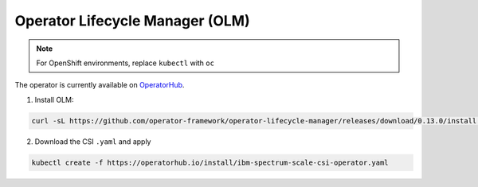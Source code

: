 Operator Lifecycle Manager (OLM)
--------------------------------

.. note:: For OpenShift environments, replace ``kubectl`` with  ``oc``


The operator is currently available on `OperatorHub <https://operatorhub.io/operator/ibm-spectrum-scale-csi-operator>`_.

1. Install OLM:

.. code-block:: bash
  
  curl -sL https://github.com/operator-framework/operator-lifecycle-manager/releases/download/0.13.0/install.sh | bash -s 0.13.0

2. Download the CSI  ``.yaml`` and apply

.. code-block:: bash

  kubectl create -f https://operatorhub.io/install/ibm-spectrum-scale-csi-operator.yaml


